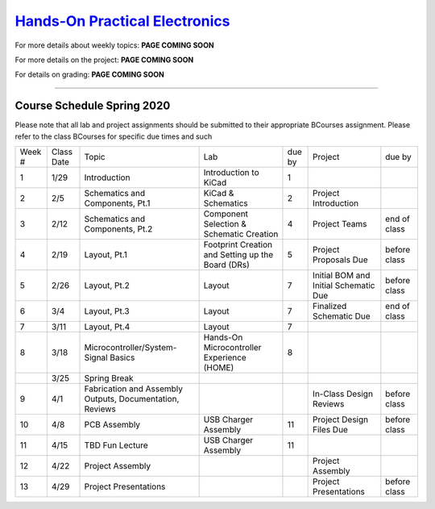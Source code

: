 =============================================
`Hands-On Practical Electronics <pcb.html>`_ 
=============================================

For more details about weekly topics: **PAGE COMING SOON**

For more details on the project: **PAGE COMING SOON**

For details on grading: **PAGE COMING SOON**

----

Course Schedule Spring 2020
===========================

Please note that all lab and project assignments should be submitted to their appropriate BCourses assignment. Please refer to the class BCourses for specific due times and such

+--------+------------+----------------------------------------------------------+---------------------------------------------------+--------+---------------------------------------+--------------+
| Week # | Class Date | Topic                                                    | Lab                                               | due by | Project                               | due by       |
+--------+------------+----------------------------------------------------------+---------------------------------------------------+--------+---------------------------------------+--------------+
| 1      | 1/29       | Introduction                                             | Introduction to KiCad                             | 1      |                                       |              |
+--------+------------+----------------------------------------------------------+---------------------------------------------------+--------+---------------------------------------+--------------+
| 2      | 2/5        | Schematics and Components, Pt.1                          | KiCad & Schematics                                | 2      | Project Introduction                  |              |
+--------+------------+----------------------------------------------------------+---------------------------------------------------+--------+---------------------------------------+--------------+
| 3      | 2/12       | Schematics and Components, Pt.2                          | Component Selection & Schematic Creation          | 4      | Project Teams                         | end of class |
+--------+------------+----------------------------------------------------------+---------------------------------------------------+--------+---------------------------------------+--------------+
| 4      | 2/19       | Layout, Pt.1                                             | Footprint Creation and Setting up the Board (DRs) | 5      | Project Proposals Due                 | before class |
+--------+------------+----------------------------------------------------------+---------------------------------------------------+--------+---------------------------------------+--------------+
| 5      | 2/26       | Layout, Pt.2                                             | Layout                                            | 7      | Initial BOM and Initial Schematic Due | before class |
+--------+------------+----------------------------------------------------------+---------------------------------------------------+--------+---------------------------------------+--------------+
| 6      | 3/4        | Layout, Pt.3                                             | Layout                                            | 7      | Finalized Schematic Due               | end of class |
+--------+------------+----------------------------------------------------------+---------------------------------------------------+--------+---------------------------------------+--------------+
| 7      | 3/11       | Layout, Pt.4                                             | Layout                                            | 7      |                                       |              |
+--------+------------+----------------------------------------------------------+---------------------------------------------------+--------+---------------------------------------+--------------+
| 8      | 3/18       | Microcontroller/System-Signal Basics                     | Hands-On Microcontroller Experience (HOME)        | 8      |                                       |              |
+--------+------------+----------------------------------------------------------+---------------------------------------------------+--------+---------------------------------------+--------------+
|        | 3/25       | Spring Break                                             |                                                   |        |                                       |              |
+--------+------------+----------------------------------------------------------+---------------------------------------------------+--------+---------------------------------------+--------------+
| 9      | 4/1        | Fabrication and Assembly Outputs, Documentation, Reviews |                                                   |        | In-Class Design Reviews               | before class |
+--------+------------+----------------------------------------------------------+---------------------------------------------------+--------+---------------------------------------+--------------+
| 10     | 4/8        | PCB Assembly                                             | USB Charger Assembly                              | 11     | Project Design Files Due              | before class |
+--------+------------+----------------------------------------------------------+---------------------------------------------------+--------+---------------------------------------+--------------+
| 11     | 4/15       | TBD Fun Lecture                                          | USB Charger Assembly                              | 11     |                                       |              |
+--------+------------+----------------------------------------------------------+---------------------------------------------------+--------+---------------------------------------+--------------+
| 12     | 4/22       | Project Assembly                                         |                                                   |        | Project Assembly                      |              |
+--------+------------+----------------------------------------------------------+---------------------------------------------------+--------+---------------------------------------+--------------+
| 13     | 4/29       | Project Presentations                                    |                                                   |        | Project Presentations                 | before class |
+--------+------------+----------------------------------------------------------+---------------------------------------------------+--------+---------------------------------------+--------------+
